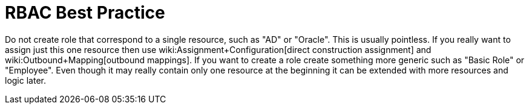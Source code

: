 = RBAC Best Practice
:page-wiki-name: RBAC Best Practice
:page-wiki-id: 13598915
:page-wiki-metadata-create-user: semancik
:page-wiki-metadata-create-date: 2014-01-10T13:00:16.639+01:00
:page-wiki-metadata-modify-user: semancik
:page-wiki-metadata-modify-date: 2014-01-10T13:00:16.639+01:00
:page-upkeep-status: orange

Do not create role that correspond to a single resource, such as "AD" or "Oracle".
This is usually pointless.
If you really want to assign just this one resource then use wiki:Assignment+Configuration[direct construction assignment] and wiki:Outbound+Mapping[outbound mappings]. If you want to create a role create something more generic such as "Basic Role" or "Employee".
Even though it may really contain only one resource at the beginning it can be extended with more resources and logic later.

// TODO: more?